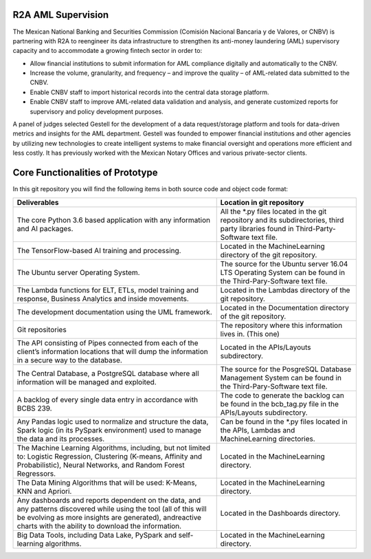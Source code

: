 R2A AML Supervision
=================================

The Mexican National Banking and Securities Commission (Comisión Nacional Bancaria y de Valores, or CNBV) is partnering with R2A to reengineer its data infrastructure to strengthen its anti-money laundering (AML) supervisory capacity and to accommodate a growing fintech sector in order to:


* Allow financial institutions to submit information for AML compliance digitally and automatically to the CNBV.
* Increase the volume, granularity, and frequency – and improve the quality – of AML-related data submitted to the CNBV.
* Enable CNBV staff to import historical records into the central data storage platform.
* Enable CNBV staff to improve AML-related data validation and analysis, and generate customized reports for supervisory and policy development purposes.


A panel of judges selected Gestell for the development of a data request/storage platform and tools for data-driven metrics and insights for the AML department. Gestell was founded to empower financial institutions and other agencies by utilizing new technologies to create intelligent systems to make financial oversight and operations more efficient and less costly. It has previously worked with the Mexican Notary Offices and various private-sector clients. 



Core Functionalities of Prototype
=================================

In this git repository you will find the following items in both source code and object code format:

+-----------------------------------------------------------------------------------------------------------------------------------------------------------------------------------------------------------------------------------+----------------------------------------------------------------------------------------------------------------------------------------+
|                                                                                                           Deliverables                                                                                                            |Location in git repository                                                                                                              |
+===================================================================================================================================================================================================================================+========================================================================================================================================+
|The core Python 3.6 based application with any information and AI packages.                                                                                                                                                        |All the *.py files located in the git repository and its subdirectories, third party libraries found in Third-Party-Software text file. |
+-----------------------------------------------------------------------------------------------------------------------------------------------------------------------------------------------------------------------------------+----------------------------------------------------------------------------------------------------------------------------------------+
|The TensorFlow-based AI training and processing.                                                                                                                                                                                   |Located in the MachineLearning directory of the git repository.                                                                         |
+-----------------------------------------------------------------------------------------------------------------------------------------------------------------------------------------------------------------------------------+----------------------------------------------------------------------------------------------------------------------------------------+
|The Ubuntu server Operating System.                                                                                                                                                                                                |The source for the Ubuntu server 16.04 LTS Operating System can be found in the Third-Pary-Software text file.                          |
+-----------------------------------------------------------------------------------------------------------------------------------------------------------------------------------------------------------------------------------+----------------------------------------------------------------------------------------------------------------------------------------+
|The Lambda functions for ELT, ETLs, model training and response, Business Analytics and inside movements.                                                                                                                          |Located in the Lambdas directory of the git repository.                                                                                 |
+-----------------------------------------------------------------------------------------------------------------------------------------------------------------------------------------------------------------------------------+----------------------------------------------------------------------------------------------------------------------------------------+
|The development documentation using the UML framework.                                                                                                                                                                             |Located in the Documentation directory of the git repository.                                                                           |
+-----------------------------------------------------------------------------------------------------------------------------------------------------------------------------------------------------------------------------------+----------------------------------------------------------------------------------------------------------------------------------------+
|Git repositories                                                                                                                                                                                                                   |The repository where this information lives in. (This one)                                                                              |
+-----------------------------------------------------------------------------------------------------------------------------------------------------------------------------------------------------------------------------------+----------------------------------------------------------------------------------------------------------------------------------------+
|The API consisting of Pipes connected from each of the client’s information locations that will dump the information in a secure way to the database.                                                                              |Located in the APIs/Layouts subdirectory.                                                                                               |
+-----------------------------------------------------------------------------------------------------------------------------------------------------------------------------------------------------------------------------------+----------------------------------------------------------------------------------------------------------------------------------------+
|The Central Database, a PostgreSQL database where all information will be managed and exploited.                                                                                                                                   |The source for the PosgreSQL Database Management System can be found in the Third-Pary-Software text file.                              |
+-----------------------------------------------------------------------------------------------------------------------------------------------------------------------------------------------------------------------------------+----------------------------------------------------------------------------------------------------------------------------------------+
|A backlog of every single data entry in accordance with BCBS 239.                                                                                                                                                                  |The code to generate the backlog can be found in the bcb_tag.py file in the APIs/Layouts subdirectory.                                  |
+-----------------------------------------------------------------------------------------------------------------------------------------------------------------------------------------------------------------------------------+----------------------------------------------------------------------------------------------------------------------------------------+
|Any Pandas logic used to normalize and structure the data, Spark logic (in its PySpark environment) used to manage the data and its processes.                                                                                     |Can be found in the *.py files located in the APIs, Lambdas and MachineLearning directories.                                            |
+-----------------------------------------------------------------------------------------------------------------------------------------------------------------------------------------------------------------------------------+----------------------------------------------------------------------------------------------------------------------------------------+
|The Machine Learning Algorithms, including, but not limited to: Logistic Regression, Clustering (K-means, Affinity and Probabilistic), Neural Networks, and Random Forest Regressors.                                              |Located in the MachineLearning directory.                                                                                               |
+-----------------------------------------------------------------------------------------------------------------------------------------------------------------------------------------------------------------------------------+----------------------------------------------------------------------------------------------------------------------------------------+
|The Data Mining Algorithms that will be used: K-Means, KNN and Apriori.                                                                                                                                                            |Located in the MachineLearning directory.                                                                                               |
+-----------------------------------------------------------------------------------------------------------------------------------------------------------------------------------------------------------------------------------+----------------------------------------------------------------------------------------------------------------------------------------+
|Any dashboards and reports dependent on the data, and any patterns discovered while using the tool (all of this will be evolving as more insights are generated), andreactive charts with the ability to download the information. |Located in the Dashboards directory.                                                                                                    |
+-----------------------------------------------------------------------------------------------------------------------------------------------------------------------------------------------------------------------------------+----------------------------------------------------------------------------------------------------------------------------------------+
|Big Data Tools, including Data Lake, PySpark and self-learning algorithms.                                                                                                                                                         |Located in the MachineLearning directory.                                                                                               |
+-----------------------------------------------------------------------------------------------------------------------------------------------------------------------------------------------------------------------------------+----------------------------------------------------------------------------------------------------------------------------------------+
